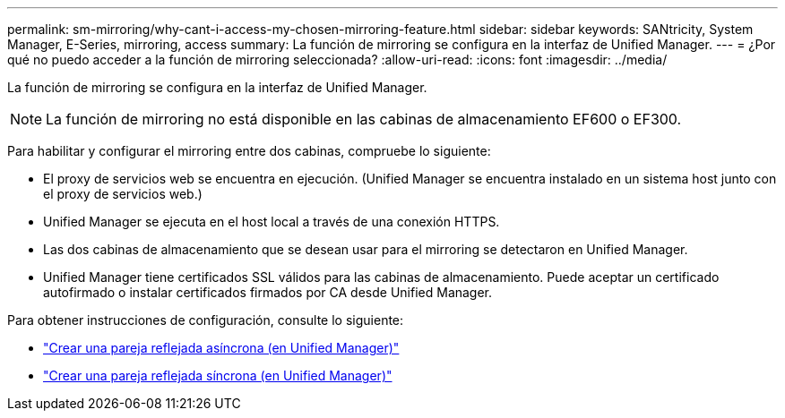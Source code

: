 ---
permalink: sm-mirroring/why-cant-i-access-my-chosen-mirroring-feature.html 
sidebar: sidebar 
keywords: SANtricity, System Manager, E-Series, mirroring, access 
summary: La función de mirroring se configura en la interfaz de Unified Manager. 
---
= ¿Por qué no puedo acceder a la función de mirroring seleccionada?
:allow-uri-read: 
:icons: font
:imagesdir: ../media/


[role="lead"]
La función de mirroring se configura en la interfaz de Unified Manager.

[NOTE]
====
La función de mirroring no está disponible en las cabinas de almacenamiento EF600 o EF300.

====
Para habilitar y configurar el mirroring entre dos cabinas, compruebe lo siguiente:

* El proxy de servicios web se encuentra en ejecución. (Unified Manager se encuentra instalado en un sistema host junto con el proxy de servicios web.)
* Unified Manager se ejecuta en el host local a través de una conexión HTTPS.
* Las dos cabinas de almacenamiento que se desean usar para el mirroring se detectaron en Unified Manager.
* Unified Manager tiene certificados SSL válidos para las cabinas de almacenamiento. Puede aceptar un certificado autofirmado o instalar certificados firmados por CA desde Unified Manager.


Para obtener instrucciones de configuración, consulte lo siguiente:

* link:../um-manage/create-asynchronous-mirrored-pair-um.html["Crear una pareja reflejada asíncrona (en Unified Manager)"]
* link:../um-manage/create-synchronous-mirrored-pair-um.html["Crear una pareja reflejada síncrona (en Unified Manager)"]

